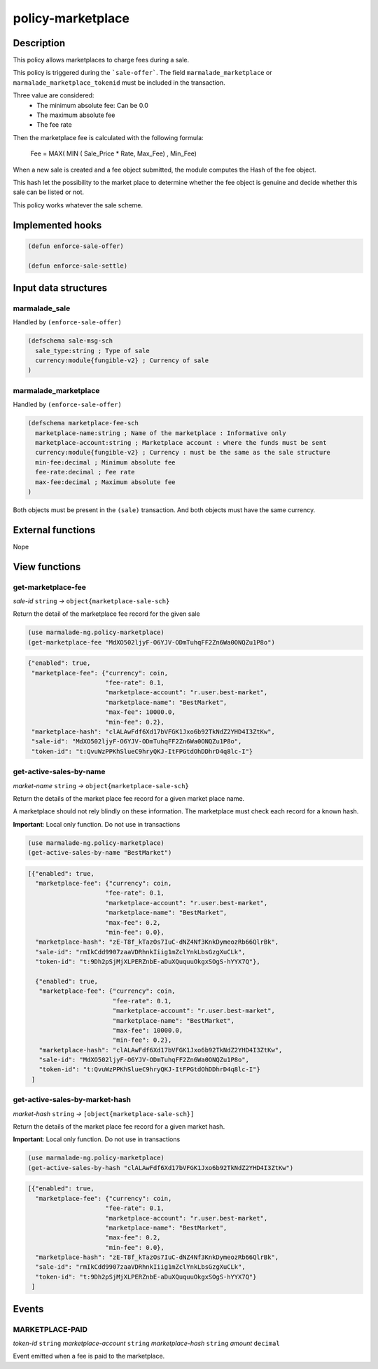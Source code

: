 .. _POLICY-MARKETPLACE:

policy-marketplace
------------------

Description
^^^^^^^^^^^

This policy allows marketplaces to charge fees during a sale.

This policy is triggered during the ```sale-offer```. The field
``marmalade_marketplace`` or ``marmalade_marketplace_tokenid`` must be included in the transaction.

Three value are considered:
  - The minimum absolute fee: Can be 0.0
  - The maximum absolute fee
  - The fee rate

Then the marketplace fee is calculated with the following formula:

  Fee = MAX( MIN ( Sale_Price * Rate, Max_Fee) , Min_Fee)

When a new sale is created and a fee object submitted, the module computes the Hash of the fee object.

This hash let the possibility to the market place to determine whether the fee object is genuine and decide
whether this sale can be listed or not.

This policy works whatever the sale scheme.

Implemented hooks
^^^^^^^^^^^^^^^^^

.. code:: lisp

  (defun enforce-sale-offer)

  (defun enforce-sale-settle)


Input data structures
^^^^^^^^^^^^^^^^^^^^^

marmalade_sale
~~~~~~~~~~~~~~
Handled by ``(enforce-sale-offer)``

.. code:: lisp

  (defschema sale-msg-sch
    sale_type:string ; Type of sale
    currency:module{fungible-v2} ; Currency of sale
  )

.. _POLICY-MARKETPLACE-MARMALADE-MARKETPLACE:

marmalade_marketplace
~~~~~~~~~~~~~~~~~~~~~
Handled by ``(enforce-sale-offer)``

.. code:: lisp

  (defschema marketplace-fee-sch
    marketplace-name:string ; Name of the marketplace : Informative only
    marketplace-account:string ; Marketplace account : where the funds must be sent
    currency:module{fungible-v2} ; Currency : must be the same as the sale structure
    min-fee:decimal ; Minimum absolute fee
    fee-rate:decimal ; Fee rate
    max-fee:decimal ; Maximum absolute fee
  )

Both objects must be present in the ``(sale)`` transaction. And both objects must
have the same currency.



External functions
^^^^^^^^^^^^^^^^^^
Nope

View functions
^^^^^^^^^^^^^^
get-marketplace-fee
~~~~~~~~~~~~~~~~~~~~
*sale-id* ``string`` *→* ``object{marketplace-sale-sch}``

Return the detail of the marketplace fee record for the given sale

.. code:: lisp

  (use marmalade-ng.policy-marketplace)
  (get-marketplace-fee "MdXO502ljyF-O6YJV-ODmTuhqFF2Zn6Wa0ONQZu1P8o")

.. code-block::

  {"enabled": true,
   "marketplace-fee": {"currency": coin,
                       "fee-rate": 0.1,
                       "marketplace-account": "r.user.best-market",
                       "marketplace-name": "BestMarket",
                       "max-fee": 10000.0,
                       "min-fee": 0.2},
   "marketplace-hash": "clALAwFdf6Xd17bVFGK1Jxo6b92TkNdZ2YHD4I3ZtKw",
   "sale-id": "MdXO502ljyF-O6YJV-ODmTuhqFF2Zn6Wa0ONQZu1P8o",
   "token-id": "t:QvuWzPPKhSlueC9hryQKJ-ItFPGtdOhDDhrD4q8lc-I"}


get-active-sales-by-name
~~~~~~~~~~~~~~~~~~~~~~~~~
*market-name* ``string`` *→* ``object{marketplace-sale-sch}``

Return the details of the market place fee record for a given market place name.

A marketplace should not rely blindly on these information. The marketplace must check each record for a known hash.

**Important**: Local only function. Do not use in transactions

.. code:: lisp

  (use marmalade-ng.policy-marketplace)
  (get-active-sales-by-name "BestMarket")


.. code-block::

  [{"enabled": true,
    "marketplace-fee": {"currency": coin,
                       "fee-rate": 0.1,
                       "marketplace-account": "r.user.best-market",
                       "marketplace-name": "BestMarket",
                       "max-fee": 0.2,
                       "min-fee": 0.0},
    "marketplace-hash": "zE-T8f_kTazOs7IuC-dNZ4Nf3KnkDymeozRb66QlrBk",
    "sale-id": "rmIkCdd9907zaaVDRhnkIiig1mZclYnkLbsGzgXuCLk",
    "token-id": "t:9Dh2pSjMjXLPERZnbE-aDuXQuquuOkgxSOgS-hYYX7Q"},

    {"enabled": true,
     "marketplace-fee": {"currency": coin,
                         "fee-rate": 0.1,
                         "marketplace-account": "r.user.best-market",
                         "marketplace-name": "BestMarket",
                         "max-fee": 10000.0,
                         "min-fee": 0.2},
     "marketplace-hash": "clALAwFdf6Xd17bVFGK1Jxo6b92TkNdZ2YHD4I3ZtKw",
     "sale-id": "MdXO502ljyF-O6YJV-ODmTuhqFF2Zn6Wa0ONQZu1P8o",
     "token-id": "t:QvuWzPPKhSlueC9hryQKJ-ItFPGtdOhDDhrD4q8lc-I"}
   ]

.. _POLICY-MARKETPLACE-BY-MARKET-HASH:

get-active-sales-by-market-hash
~~~~~~~~~~~~~~~~~~~~~~~~~~~~~~~
*market-hash* ``string`` *→* ``[object{marketplace-sale-sch}]``

Return the details of the market place fee record for a given market hash.

**Important**: Local only function. Do not use in transactions

.. code:: lisp

  (use marmalade-ng.policy-marketplace)
  (get-active-sales-by-hash "clALAwFdf6Xd17bVFGK1Jxo6b92TkNdZ2YHD4I3ZtKw")

.. code-block::

  [{"enabled": true,
    "marketplace-fee": {"currency": coin,
                       "fee-rate": 0.1,
                       "marketplace-account": "r.user.best-market",
                       "marketplace-name": "BestMarket",
                       "max-fee": 0.2,
                       "min-fee": 0.0},
    "marketplace-hash": "zE-T8f_kTazOs7IuC-dNZ4Nf3KnkDymeozRb66QlrBk",
    "sale-id": "rmIkCdd9907zaaVDRhnkIiig1mZclYnkLbsGzgXuCLk",
    "token-id": "t:9Dh2pSjMjXLPERZnbE-aDuXQuquuOkgxSOgS-hYYX7Q"}
   ]


Events
^^^^^^
MARKETPLACE-PAID
~~~~~~~~~~~~~~~~
*token-id* ``string`` *marketplace-account* ``string`` *marketplace-hash* ``string`` *amount* ``decimal``

Event emitted when a fee is paid to the marketplace.
